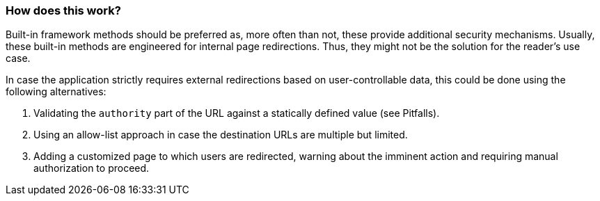 === How does this work?

Built-in framework methods should be preferred as, more often than not, these
provide additional security mechanisms. Usually, these built-in methods are
engineered for internal page redirections. Thus, they might not be the solution
for the reader's use case.

In case the application strictly requires external redirections based on
user-controllable data, this could be done using the following alternatives:

1. Validating the `authority` part of the URL against a statically defined value
(see Pitfalls).
2. Using an allow-list approach in case the destination URLs are multiple but
limited.
3. Adding a customized page to which users are redirected, warning about the
imminent action and requiring manual authorization to proceed.